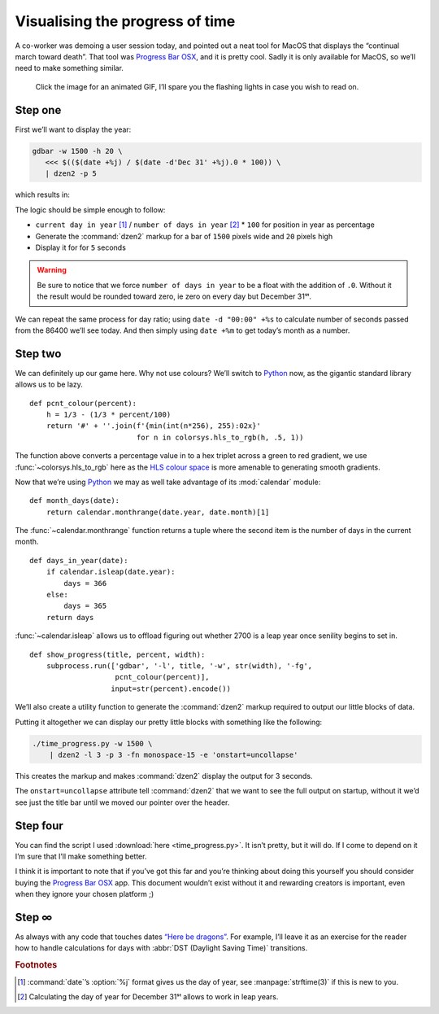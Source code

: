 .. post:: 2018-11-13
   :tags: linux, dzen
   :image: 4

Visualising the progress of time
================================

.. image:: /.images/time_progress.jpg
   :alt: Screenshot of Progress Bar OSX in action
   :target: https://www.progressbarosx.com/

A co-worker was demoing a user session today, and pointed out a neat tool for
MacOS that displays the “continual march toward death”.  That tool was
`Progress Bar OSX`_, and it is pretty cool.  Sadly it is only available for
MacOS, so we’ll need to make something similar.

.. raw:: html

    <div class="h-review">
        <p>
            <span class="p-name">
                <em>All</em> popup problems on
                <span class="p-category">Linux</span>
                should be solved with
                <a href="https://github.com/robm/dzen" class"p-item h-item">
                    dzen
                </a>
            </span>, it is
            <data class="p-rating" value="5">awesome</data>.
            <span class="e-content">
                You know this because it comes equipped with the option to
                produce
                <abbr title="Knight Industries Two Thousand">KITT</abbr>
                <a href="https://en.m.wikipedia.org/wiki/KITT">
                    Anamorphic Equalizer</a>
                emulation.
            </span>
        </p>
    </div>

.. figure:: /.images/kitt06.png
   :alt: Multi-band scanner in action
   :target: ../_static/kitt.gif

   Click the image for an animated GIF, I’ll spare you the flashing lights in
   case you wish to read on.

Step one
--------

First we’ll want to display the year:

.. code-block:: sh

   gdbar -w 1500 -h 20 \
      <<< $(($(date +%j) / $(date -d'Dec 31' +%j).0 * 100)) \
      | dzen2 -p 5

which results in:

.. image:: /.images/day_bar.png
   :alt: Screenshot of simple day of year bar on 2018-11-13

The logic should be simple enough to follow:

* ``current day in year`` [#]_ / ``number of days in year`` [#]_ * ``100`` for
  position in year as percentage
* Generate the :command:`dzen2` markup for a bar of ``1500`` pixels wide and
  ``20`` pixels high
* Display it for for ``5`` seconds

.. warning::

   Be sure to notice that we force ``number of days in year`` to be a float
   with the addition of ``.0``.  Without it the result would be rounded toward
   zero, ie zero on every day but December 31ˢᵗ.

We can repeat the same process for day ratio; using ``date -d "00:00" +%s`` to
calculate number of seconds passed from the 86400 we’ll see today.  And then
simply using ``date +%m`` to get today’s month as a number.

Step two
--------

We can definitely up our game here.  Why not use colours?  We’ll switch to
Python_ now, as the gigantic standard library allows us to be lazy.

::

    def pcnt_colour(percent):
        h = 1/3 - (1/3 * percent/100)
        return '#' + ''.join(f'{min(int(n*256), 255):02x}'
                             for n in colorsys.hls_to_rgb(h, .5, 1))

The function above converts a percentage value in to a hex triplet across
a green to red gradient, we use :func:`~colorsys.hls_to_rgb` here as the `HLS
colour space`_ is more amenable to generating smooth gradients.

Now that we’re using Python_ we may as well take advantage of its
:mod:`calendar` module::

    def month_days(date):
        return calendar.monthrange(date.year, date.month)[1]

The :func:`~calendar.monthrange` function returns a tuple where the second item
is the number of days in the current month.

::

    def days_in_year(date):
        if calendar.isleap(date.year):
            days = 366
        else:
            days = 365
        return days

:func:`~calendar.isleap` allows us to offload figuring out whether 2700 is
a leap year once senility begins to set in.

::

    def show_progress(title, percent, width):
        subprocess.run(['gdbar', '-l', title, '-w', str(width), '-fg',
                        pcnt_colour(percent)],
                       input=str(percent).encode())

We’ll also create a utility function to generate the :command:`dzen2` markup
required to output our little blocks of data.

Putting it altogether we can display our pretty little blocks with something
like the following:

.. code-block:: shell

    ./time_progress.py -w 1500 \
        | dzen2 -l 3 -p 3 -fn monospace-15 -e 'onstart=uncollapse'

This creates the markup and makes :command:`dzen2` display the output for
3 seconds.

.. image:: /.images/progress_bar.png
   :alt: Screenshot of colourful progress in time

The ``onstart=uncollapse`` attribute tell :command:`dzen2` that we want to see
the full output on startup, without it we’d see just the title bar until we
moved our pointer over the header.

Step four
---------

You can find the script I used :download:`here <time_progress.py>`.  It isn’t
pretty, but it will do.  If I come to depend on it I’m sure that I’ll make
something better.

I think it is important to note that if you’ve got this far and you’re thinking
about doing this yourself you should consider buying the `Progress Bar OSX`_
app.  This document wouldn’t exist without it and rewarding creators is
important, even when they ignore your chosen platform ;)

Step ∞
------

As always with any code that touches dates `“Here be dragons”`_.  For example,
I’ll leave it as an exercise for the reader how to handle calculations for days
with :abbr:`DST (Daylight Saving Time)` transitions.

.. rubric:: Footnotes

.. [#] :command:`date`’s :option:`%j` format gives us the day of year, see
       :manpage:`strftime(3)` if this is new to you.
.. [#] Calculating the day of year for December 31ˢᵗ allows to work in leap
       years.

.. _Progress Bar OSX: https://www.progressbarosx.com/
.. _Python: https://www.python.org/
.. _HLS colour space: https://en.m.wikipedia.org/wiki/HLS_color_space
.. _“Here be dragons”: https://en.m.wikipedia.org/wiki/Here_be_dragons
